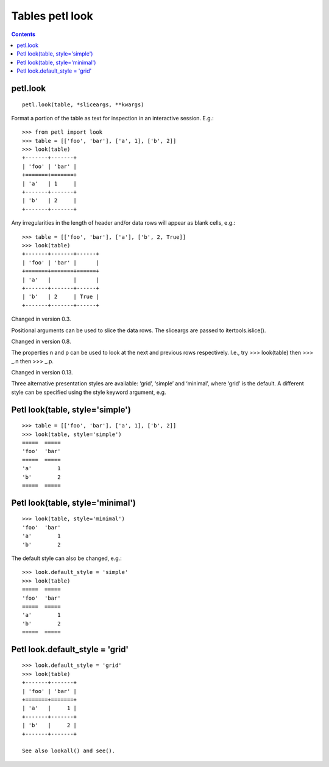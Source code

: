 ﻿

.. index::
   pair: Tables; Petl


.. _petl_tables:

==================
Tables petl look
==================

.. contents::
   :depth: 3

petl.look
==========


::

    petl.look(table, *sliceargs, **kwargs)

Format a portion of the table as text for inspection in an interactive 
session. E.g.::


    >>> from petl import look
    >>> table = [['foo', 'bar'], ['a', 1], ['b', 2]]
    >>> look(table)
    +-------+-------+
    | 'foo' | 'bar' |
    +=======+=======+
    | 'a'   | 1     |
    +-------+-------+
    | 'b'   | 2     |
    +-------+-------+



Any irregularities in the length of header and/or data rows will appear 
as blank cells, e.g.::


    >>> table = [['foo', 'bar'], ['a'], ['b', 2, True]]
    >>> look(table)
    +-------+-------+------+
    | 'foo' | 'bar' |      |
    +=======+=======+======+
    | 'a'   |       |      |
    +-------+-------+------+
    | 'b'   | 2     | True |
    +-------+-------+------+

Changed in version 0.3.

Positional arguments can be used to slice the data rows. The sliceargs 
are passed to itertools.islice().

Changed in version 0.8.

The properties n and p can be used to look at the next and previous 
rows respectively. I.e., try >>> look(table) then >>> _.n then >>> _.p.

Changed in version 0.13.

Three alternative presentation styles are available: ‘grid’, ‘simple’ 
and ‘minimal’, where ‘grid’ is the default. A different style can be 
specified using the style keyword argument, e.g.


Petl look(table, style='simple')
=================================

.. seealso::

   - :ref:`rest_simple_tables`


::

    >>> table = [['foo', 'bar'], ['a', 1], ['b', 2]]
    >>> look(table, style='simple')
    =====  =====
    'foo'  'bar'
    =====  =====
    'a'        1
    'b'        2
    =====  =====


.. _petl_tables_minimal:

Petl look(table, style='minimal')
==================================

::

    >>> look(table, style='minimal')
    'foo'  'bar'
    'a'        1
    'b'        2



The default style can also be changed, e.g.::

    >>> look.default_style = 'simple'
    >>> look(table)
    =====  =====
    'foo'  'bar'
    =====  =====
    'a'        1
    'b'        2
    =====  =====



.. _petl_tables_grid:

Petl look.default_style = 'grid'
=================================

.. seealso::

   - :ref:`rest_grid_tables`


::


    >>> look.default_style = 'grid'
    >>> look(table)
    +-------+-------+
    | 'foo' | 'bar' |
    +=======+=======+
    | 'a'   |     1 |
    +-------+-------+
    | 'b'   |     2 |
    +-------+-------+    

    See also lookall() and see().



   
